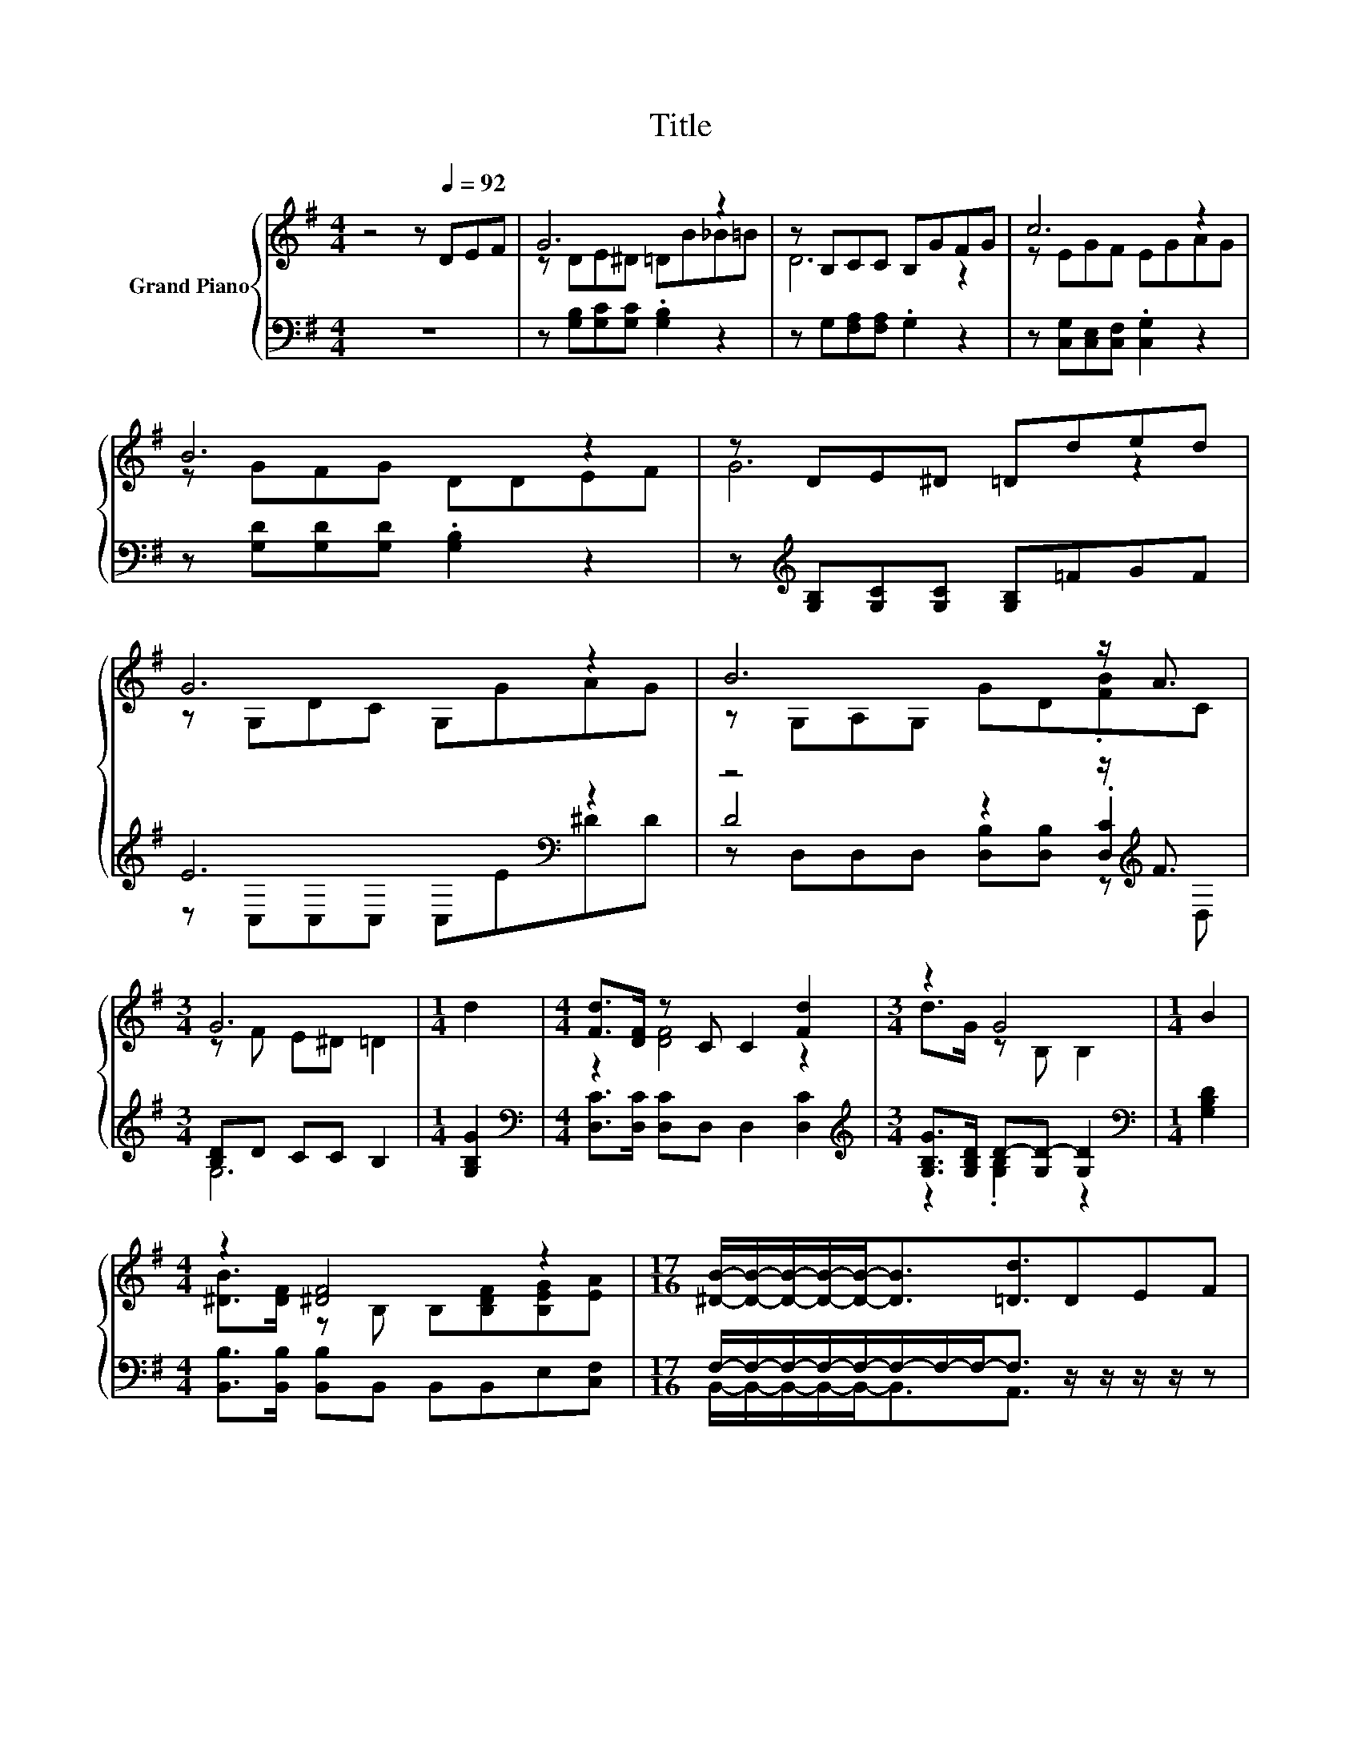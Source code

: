 X:1
T:Title
%%score { ( 1 3 ) | ( 2 4 5 ) }
L:1/8
M:4/4
K:G
V:1 treble nm="Grand Piano"
V:3 treble 
V:2 bass 
V:4 bass 
V:5 bass 
V:1
 z4 z[Q:1/4=92] DEF | G6 z2 | z B,CC B,GFG | c6 z2 | B6 z2 | z DE^D =Dded | G6 z2 | B6 z/ A3/2 | %8
[M:3/4] G6 |[M:1/4] d2 |[M:4/4] [Fd]>[DF] z C C2 [Fd]2 |[M:3/4] z2 G4 |[M:1/4] B2 | %13
[M:4/4] z2 [^DF]4 z2 |[M:17/16] [^DB]/-[DB]/-[DB]/-[DB]/-[DB]-<[DB][=Dd]3/2DEF | %15
[M:4/4] z DE^D =Dded | G6 z2 | B6 z2 |[M:3/4] G6 |] %19
V:2
 z8 | z [G,B,][G,C][G,C] .[G,B,]2 z2 | z G,[F,A,][F,A,] .G,2 z2 | %3
 z [C,G,][C,E,][C,F,] .[C,G,]2 z2 | z [G,D][G,D][G,D] .[G,B,]2 z2 | %5
 z[K:treble] [G,B,][G,C][G,C] [G,B,]=FGF | E6[K:bass] z2 | z4 z2 z/[K:treble] F3/2 | %8
[M:3/4] [B,D]D CC B,2 |[M:1/4] [G,B,G]2 |[M:4/4][K:bass] [D,C]>[D,C] [D,C]D, D,2 [D,C]2 | %11
[M:3/4][K:treble] [G,B,G]>[G,B,D] D-[G,D-] [G,D]2 |[M:1/4][K:bass] [G,B,D]2 | %13
[M:4/4] [B,,B,]>[B,,B,] [B,,B,]B,, B,,B,,E,[C,F,] | %14
[M:17/16] F,/-F,/-F,/-F,/-F,/-F,/-F,/-F,-<F, z/ z/ z/ z/ z | %15
[M:4/4] z[K:treble] [G,B,][G,C][G,C] [G,B,]=FGF | E6[K:bass] z2 | D4 z4 |[M:3/4] .[B,D]2 z2 z2 |] %19
V:3
 x8 | z DE^D =DB_B=B | D6 z2 | z EGF EGAG | z GFG DDEF | G6 z2 | z G,DC G,GAG | z G,A,G, GD.[FB]C | %8
[M:3/4] z F E^D =D2 |[M:1/4] x2 |[M:4/4] z2 [DF]4 z2 |[M:3/4] d>G z B, B,2 |[M:1/4] x2 | %13
[M:4/4] [^DB]>[DF] z B, B,[B,DF][B,EG][EA] |[M:17/16] x17/2 |[M:4/4] G6 z2 | z G,DC G,GAG | %17
 z G,A,G, GD [FB]<[FA] |[M:3/4] z F E^D =D2 |] %19
V:4
 x8 | x8 | x8 | x8 | x8 | x[K:treble] x7 | z[K:bass] C,C,C, C,E^DD | D4 z2 .[D,C]2[K:treble] | %8
[M:3/4] G,6 |[M:1/4] x2 |[M:4/4][K:bass] x8 |[M:3/4][K:treble] z2 .[G,B,]2 z2 |[M:1/4][K:bass] x2 | %13
[M:4/4] x8 |[M:17/16] B,,/-B,,/-B,,/-B,,/-B,,-<B,,A,,3/2 z/ z/ z/ z/ z |[M:4/4] x[K:treble] x7 | %16
 z[K:bass] C,C,C, D,E^DD | z D,D,D, [D,B,][D,B,] [D,C]<[D,C] | %18
[M:3/4] G,-[G,-D] [G,-C][G,-B,] [G,_B,]2 |] %19
V:5
 x8 | x8 | x8 | x8 | x8 | x[K:treble] x7 | x[K:bass] x7 | z D,D,D, [D,B,][D,B,] z[K:treble] D, | %8
[M:3/4] x6 |[M:1/4] x2 |[M:4/4][K:bass] x8 |[M:3/4][K:treble] x6 |[M:1/4][K:bass] x2 |[M:4/4] x8 | %14
[M:17/16] x17/2 |[M:4/4] x[K:treble] x7 | x[K:bass] x7 | x8 |[M:3/4] x6 |] %19

